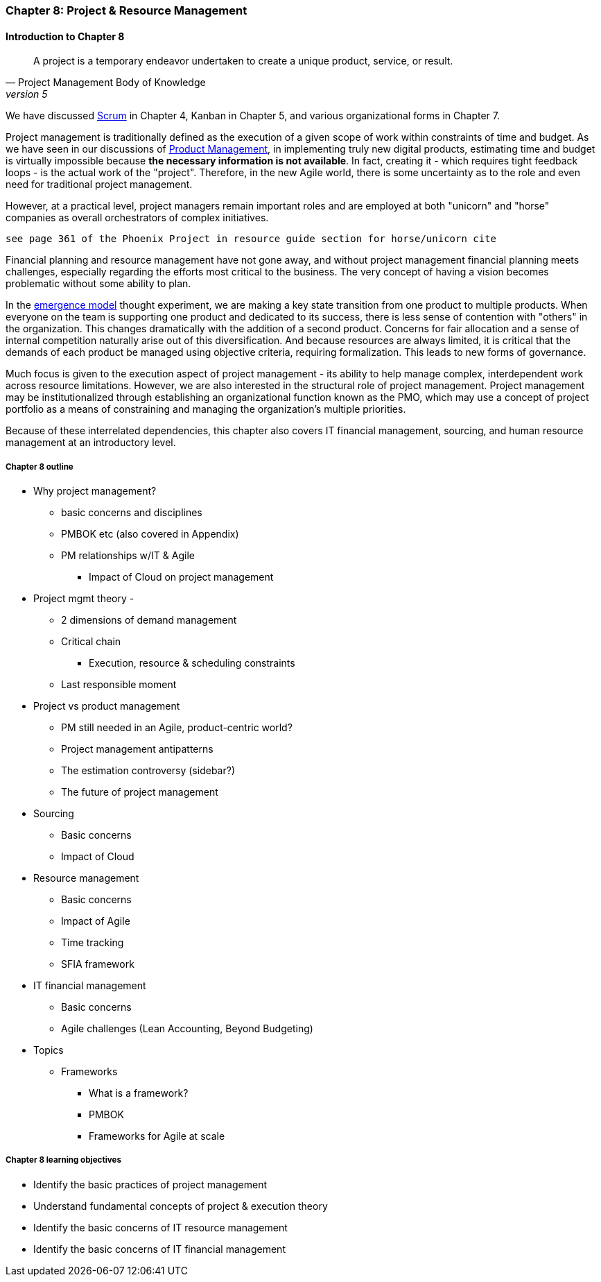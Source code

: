 === Chapter 8: Project & Resource Management

==== Introduction to Chapter 8

[quote, Project Management Body of Knowledge, version 5]
A project is a temporary endeavor undertaken to create a unique product, service, or result.

We have discussed xref:2.0.4.03-scrum[Scrum] in Chapter 4, Kanban in Chapter 5, and various organizational forms in Chapter 7. 

Project management is traditionally defined as the execution of a given scope of work within constraints of time and budget. As we have seen in our discussions of  xref:2.04.00-product-mgmt[ Product Management], in implementing truly new digital products, estimating time and budget is virtually impossible because *the necessary information is not available*. In fact, creating it - which requires tight feedback loops - is the actual work of the "project". Therefore, in the new Agile world, there is some uncertainty as to the role and even need for traditional project management.

However, at a practical level, project managers remain important roles and are employed at both "unicorn" and "horse" companies as overall orchestrators of complex initiatives.

 see page 361 of the Phoenix Project in resource guide section for horse/unicorn cite

Financial planning and resource management have not gone away, and without project management financial planning meets challenges, especially regarding the efforts most critical to the business. The very concept of having a vision becomes problematic without some ability to plan.

In the xref:0.01-emergence[emergence model] thought experiment, we are making a key state transition from one product to multiple products. When everyone on the team is supporting one product and dedicated to its success, there is less sense of contention with "others" in the organization. This changes dramatically with the addition of a second product. Concerns for fair allocation and a sense of internal competition naturally arise out of this diversification. And because resources are always limited, it is critical that the demands of each product be managed using objective criteria, requiring formalization. This leads to new forms of governance.

Much focus is given to the execution aspect of project management - its ability to help manage complex, interdependent work across resource limitations. However, we are also interested in the structural role of project management. Project management may be institutionalized through establishing an organizational function known as the PMO, which may use a concept of project portfolio as a means of constraining and managing the organization's multiple priorities.

Because of these interrelated dependencies, this chapter also covers IT financial management, sourcing, and human resource management at an introductory level.

===== Chapter 8 outline

* Why project management?
** basic concerns and disciplines
** PMBOK etc (also covered in Appendix)
** PM relationships w/IT & Agile
*** Impact of Cloud on project management

* Project mgmt theory -
** 2 dimensions of demand management
** Critical chain
*** Execution, resource & scheduling constraints
** Last responsible moment

* Project vs product management
** PM still needed in an Agile, product-centric world?
** Project management antipatterns
** The estimation controversy (sidebar?)
** The future of project management

* Sourcing
** Basic concerns
** Impact of Cloud

* Resource management
** Basic concerns
** Impact of Agile
** Time tracking
** SFIA framework

* IT financial management
** Basic concerns
** Agile challenges (Lean Accounting, Beyond Budgeting)

* Topics
** Frameworks
*** What is a framework?
*** PMBOK
*** Frameworks for Agile at scale

===== Chapter 8 learning objectives
* Identify the basic practices of project management
* Understand fundamental concepts of project & execution theory
* Identify the basic concerns of IT resource management
* Identify the basic concerns of IT financial management
